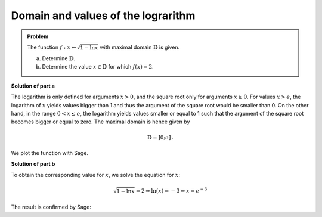 Domain and values of the lograrithm
===================================

.. admonition:: Problem

  The function :math:`f:x\mapsto\sqrt{1-\ln x}` with maximal domain :math:`\mathbb{D}`
  is given.

  a) Determine :math:`\mathbb{D}`.

  b) Determine the value :math:`x\in \mathbb{D}` for which :math:`f(x)=2`.

**Solution of part a**

The logarithm is only defined for arguments :math:`x>0`, and the square root
only for arguments :math:`x\geq0`. For values :math:`x>e`, the logarithm of
:math:`x` yields values bigger than 1 and thus the argument of the square root
would be smaller than 0. On the other hand, in the range :math:`0<x\leq e`, the
logarithm yields values smaller or equal to 1 such that the argument of the square
root becomes bigger or equal to zero.  The maximal domain is hence given by

.. math::

  \mathbb{D}=]0;e]\,.

We plot the function with Sage.

.. sagecellserver::

  sage: f(x) = sqrt(1-ln(x))
  sage: plot(f(x), (0, e), figsize=(4, 2.8))
     
.. end of output

**Solution of part b**

To obtain the corresponding value for :math:`x`, we solve the equation for :math:`x`:

.. math::

  \sqrt{1-\ln x} = 2\Rightarrow
  \ln(x) = -3 \Rightarrow
  x = e^{-3}

The result is confirmed by Sage:

.. sagecellserver::

  sage: solve(f(x)==2, x)
     
.. end of output
